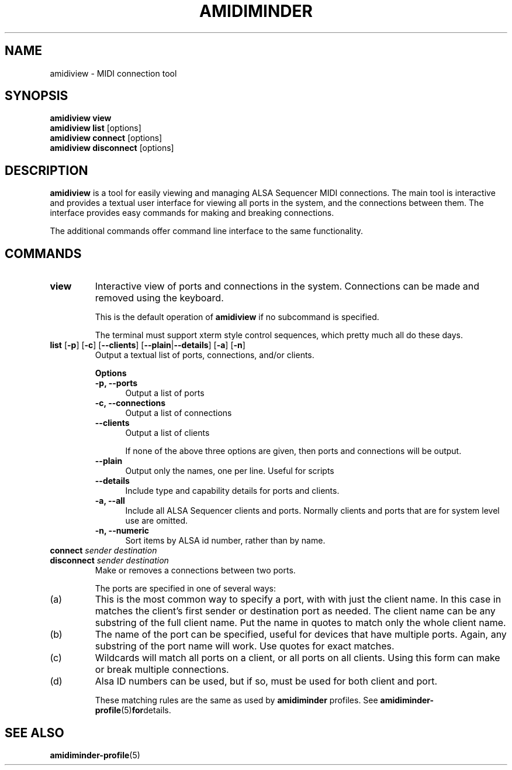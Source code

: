 .TH AMIDIMINDER 1
.SH NAME
amidiview \- MIDI connection tool
.SH SYNOPSIS
.B amidiview view
.br
.B amidiview list \fR[options]\fB
.br
.B amidiview connect \fR[options]\fB
.br
.B amidiview disconnect \fR[options]\fB

.SH DESCRIPTION
.B amidiview
is a tool for easily viewing and managing ALSA Sequencer MIDI connections.  The
main tool is interactive and provides a textual user interface for viewing all
ports in the system, and the connections between them. The interface provides
easy commands for making and breaking connections.
.PP
The additional commands offer command line interface to the same functionality.

.SH COMMANDS
.TP
\fBview\fR
Interactive view of ports and connections in the system. Connections can be
made and removed using the keyboard.

This is the default operation of \fBamidiview\fR if no subcommand is specified.

The terminal must support xterm style control sequences, which pretty much
all do these days.
.TP
\fBlist\fR [\fB-p\fR] [\fB-c\fR] [\fB--clients\fR] [\fB--plain\fR|\fB--details\fR] [\fB-a\fR] [\fB-n\fR]
Output a textual list of ports, connections, and/or clients.

.B Options
.TP +12n
.in +7n
.B -p, --ports
Output a list of ports
.TP +12n
.in +7n
.B -c, --connections
Output a list of connections
.TP +12n
.in +7n
.B --clients
Output a list of clients

If none of the above three options are given, then ports and connections
will be output.
.TP +12n
.in +7n
.B --plain
Output only the names, one per line. Useful for scripts
.TP +12n
.in +7n
.B --details
Include type and capability details for ports and clients.
.TP +12n
.in +7n
.B -a, --all
Include all ALSA Sequencer clients and ports. Normally clients and ports that
are for system level use are omitted.
.TP +12n
.in +7n
.B -n, --numeric
Sort items by ALSA id number, rather than by name.
.PP
.TP
\fBconnect \fIsender destination\fR
.TP
\fBdisconnect \fIsender destination\fR
Make or removes a connections between two ports.

The ports are specified in one of several ways:
.in +7n
.TS
tab(|) nospaces;
l l l x
l lI lB x.
     | Syntax                      | Example

(a)  | client                      | Digitakt
(b)  | client\fB:\fIport-name      | Launch Pad:DAW
(c)  | client\fB:*                 | Launch Pad:*
     | \fB*                        | *
(d)  | id\fB:\fIid                 | 128:0
.TE
.IP (a)
This is the most common way to specify a port, with with just the client name.
In this case in matches the client's first sender or destination port as
needed. The client name can be any substring of the full client name. Put
the name in quotes to match only the whole client name.
.IP (b)
The name of the port can be specified, useful for devices that have multiple
ports. Again, any substring of the port name will work. Use quotes for exact
matches.
.IP (c)
Wildcards will match all ports on a client, or all ports on all clients. Using
this form can make or break multiple connections.
.IP (d)
Alsa ID numbers can be used, but if so, must be used for both client and port.

These matching rules are the same as used by \fBamidiminder\fR profiles. See
.BR amidiminder-profile (5) for details.

.SH SEE ALSO
.BR amidiminder-profile (5)
